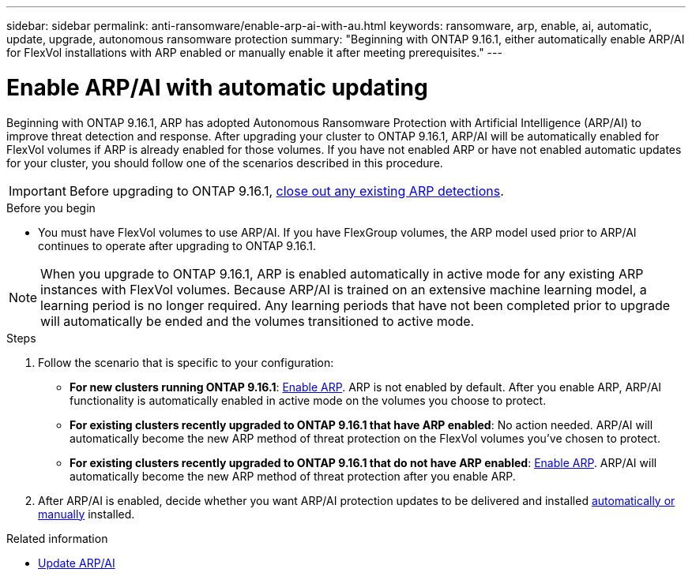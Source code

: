 ---
sidebar: sidebar
permalink: anti-ransomware/enable-arp-ai-with-au.html
keywords: ransomware, arp, enable, ai, automatic, update, upgrade, autonomous ransomware protection
summary: "Beginning with ONTAP 9.16.1, either automatically enable ARP/AI for FlexVol installations with ARP enabled or manually enable it after meeting prerequisites."
---

= Enable ARP/AI with automatic updating
:hardbreaks:
:toclevels: 1
:nofooter:
:icons: font
:linkattrs:
:imagesdir: ./media/

[.lead]
Beginning with ONTAP 9.16.1, ARP has adopted Autonomous Ransomware Protection with Artificial Intelligence (ARP/AI) to improve threat detection and response. After upgrading your cluster to ONTAP 9.16.1, ARP/AI will be automatically enabled for FlexVol volumes if ARP is already enabled for those volumes. If you have not enabled ARP or have not enabled automatic updates for your cluster, you should follow one of the scenarios described in this procedure.

IMPORTANT: Before upgrading to ONTAP 9.16.1, link:../upgrade/arp-warning-clear.html[close out any existing ARP detections].

.Before you begin

* You must have FlexVol volumes to use ARP/AI. If you have FlexGroup volumes, the ARP model used prior to ARP/AI continues to operate after upgrading to ONTAP 9.16.1.

NOTE: When you upgrade to ONTAP 9.16.1, ARP is enabled automatically in active mode for any existing ARP instances with FlexVol volumes. Because ARP/AI is trained on an extensive machine learning model, a learning period is no longer required. Any learning periods that have not been completed prior to upgrade will automatically be ended and the volumes transitioned to active mode.

.Steps

. Follow the scenario that is specific to your configuration:

* *For new clusters running ONTAP 9.16.1*: link:enable-task.html[Enable ARP]. ARP is not enabled by default. After you enable ARP, ARP/AI functionality is automatically enabled in active mode on the volumes you choose to protect. 
* *For existing clusters recently upgraded to ONTAP 9.16.1 that have ARP enabled*: No action needed. ARP/AI will automatically become the new ARP method of threat protection on the FlexVol volumes you've chosen to protect. 
* *For existing clusters recently upgraded to ONTAP 9.16.1 that do not have ARP enabled*: link:enable-task.html[Enable ARP]. ARP/AI will automatically become the new ARP method of threat protection after you enable ARP.

. After ARP/AI is enabled, decide whether you want ARP/AI protection updates to be delivered and installed link:arp-ai-automatic-updates.html[automatically or manually] installed. 

.Related information

* link:arp-ai-automatic-updates.html[Update ARP/AI]

// 2024-9-17, ontapdoc-2204